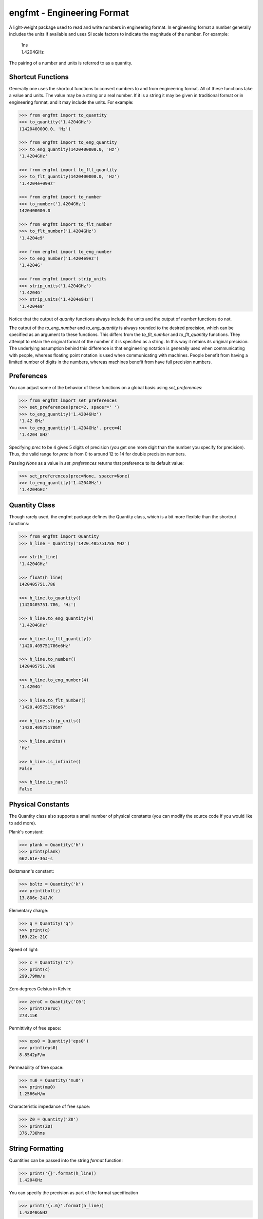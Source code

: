 engfmt - Engineering Format
===========================

A light-weight package used to read and write numbers in engineering format. In 
engineering format a number generally includes the units if available and uses 
SI scale factors to indicate the magnitude of the number. For example:

   | 1ns
   | 1.4204GHz

The pairing of a number and units is referred to as a quantity.


Shortcut Functions
------------------

Generally one uses the shortcut functions to convert numbers to and from 
engineering format. All of these functions take a value and units. The value may 
be a string or a real number. If it is a string it may be given in traditional 
format or in engineering format, and it may include the units. For example:

.. code-block:: python

   >>> from engfmt import to_quantity
   >>> to_quantity('1.4204GHz')
   (1420400000.0, 'Hz')

   >>> from engfmt import to_eng_quantity
   >>> to_eng_quantity(1420400000.0, 'Hz')
   '1.4204GHz'

   >>> from engfmt import to_flt_quantity
   >>> to_flt_quantity(1420400000.0, 'Hz')
   '1.4204e+09Hz'

   >>> from engfmt import to_number
   >>> to_number('1.4204GHz')
   1420400000.0

   >>> from engfmt import to_flt_number
   >>> to_flt_number('1.4204GHz')
   '1.4204e9'

   >>> from engfmt import to_eng_number
   >>> to_eng_number('1.4204e9Hz')
   '1.4204G'

   >>> from engfmt import strip_units
   >>> strip_units('1.4204GHz')
   '1.4204G'
   >>> strip_units('1.4204e9Hz')
   '1.4204e9'

Notice that the output of *quanity* functions always include the units and the 
output of *number* functions do not.

The output of the *to_eng_number* and *to_eng_quantity* is always rounded to the 
desired precision, which can be specified as an argument to these functions.
This differs from the *to_flt_number* and *to_flt_quantity* functions. They 
attempt to retain the original format of the number if it is specified as 
a string. In this way it retains its original precision. The underlying 
assumption behind this difference is that engineering notation is generally used 
when communicating with people, whereas floating point notation is used when 
communicating with machines. People benefit from having a limited number of 
digits in the numbers, whereas machines benefit from have full precision 
numbers.


Preferences
-----------

You can adjust some of the behavior of these functions on a global basis using 
*set_preferences*:

.. code-block:: python

   >>> from engfmt import set_preferences
   >>> set_preferences(prec=2, spacer=' ')
   >>> to_eng_quantity('1.4204GHz')
   '1.42 GHz'
   >>> to_eng_quantity('1.4204GHz', prec=4)
   '1.4204 GHz'

Specifying *prec* to be 4 gives 5 digits of precision (you get one more digit 
than the number you specify for precision). Thus, the valid range for *prec* is 
from 0 to around 12 to 14 for double precision numbers.

Passing *None* as a value in *set_preferences* returns that preference to its 
default value:

.. code-block:: python

   >>> set_preferences(prec=None, spacer=None)
   >>> to_eng_quantity('1.4204GHz')
   '1.4204GHz'


Quantity Class
--------------

Though rarely used, the engfmt package defines the Quantity class, which is 
a bit more flexible than the shortcut functions:

.. code-block:: python

   >>> from engfmt import Quantity
   >>> h_line = Quantity('1420.405751786 MHz')

   >>> str(h_line)
   '1.4204GHz'

   >>> float(h_line)
   1420405751.786

   >>> h_line.to_quantity()
   (1420405751.786, 'Hz')

   >>> h_line.to_eng_quantity(4)
   '1.4204GHz'

   >>> h_line.to_flt_quantity()
   '1420.405751786e6Hz'

   >>> h_line.to_number()
   1420405751.786

   >>> h_line.to_eng_number(4)
   '1.4204G'

   >>> h_line.to_flt_number()
   '1420.405751786e6'

   >>> h_line.strip_units()
   '1420.405751786M'

   >>> h_line.units()
   'Hz'

   >>> h_line.is_infinite()
   False

   >>> h_line.is_nan()
   False


Physical Constants
------------------

The Quantity class also supports a small number of physical constants (you can 
modify the source code if you would like to add more).

Plank's constant:

.. code-block:: python

   >>> plank = Quantity('h')
   >>> print(plank)
   662.61e-36J-s

Boltzmann's constant:

.. code-block:: python

   >>> boltz = Quantity('k')
   >>> print(boltz)
   13.806e-24J/K

Elementary charge:

.. code-block:: python

   >>> q = Quantity('q')
   >>> print(q)
   160.22e-21C

Speed of light:

.. code-block:: python

   >>> c = Quantity('c')
   >>> print(c)
   299.79Mm/s

Zero degrees Celsius in Kelvin:

.. code-block:: python

   >>> zeroC = Quantity('C0')
   >>> print(zeroC)
   273.15K

Permittivity of free space:

.. code-block:: python

   >>> eps0 = Quantity('eps0')
   >>> print(eps0)
   8.8542pF/m

Permeability of free space:

.. code-block:: python

   >>> mu0 = Quantity('mu0')
   >>> print(mu0)
   1.2566uH/m

Characteristic impedance of free space:

.. code-block:: python

   >>> Z0 = Quantity('Z0')
   >>> print(Z0)
   376.73Ohms


String Formatting
-----------------

Quantities can be passed into the string *format* function:

.. code-block:: python

   >>> print('{}'.format(h_line))
   1.4204GHz

You can specify the precision as part of the format specification

.. code-block:: python

   >>> print('{:.6}'.format(h_line))
   1.420406GHz

The 'q' type specifier can be used to explicitly indicate both the number and 
units are desired:

.. code-block:: python

   >>> print('{:.6q}'.format(h_line))
   1.420406GHz

Alternately, 'r' can be used to indicate just the number is desired:

.. code-block:: python

   >>> print('{:r}'.format(h_line))
   1.4204G

Use 'u' to indicate that only the units are desired:

.. code-block:: python

   >>> print('{:u}'.format(h_line))
   Hz

You can also use the string and floating point format type specifiers:

.. code-block:: python

   >>> print('{:f}'.format(h_line))
   1420405751.786000

   >>> print('{:e}'.format(h_line))
   1.420406e+09

   >>> print('{:g}'.format(h_line))
   1.42041e+09

   >>> print('{:s}'.format(h_line))
   1.4204GHz


Exceptions
----------

A ValueError is raised if engfmt is passed a string it cannot convert into 
a number:

.. code-block:: python

   >>> try:
   ...     value, units = to_quantity('xxx')
   ... except ValueError as err:
   ...     print(str(err))
   xxx: not a valid number.


Text Processing
---------------

Two functions are available for converting quantities embedded within text to 
and from engineering notation:

.. code-block:: python

   >>> from engfmt import all_to_eng_fmt, all_from_eng_fmt
   >>> all_to_eng_fmt('The frequency of the hydrogen line is 1420405751.786Hz.')
   'The frequency of the hydrogen line is 1.4204GHz.'

   >>> all_from_eng_fmt('The frequency of the hydrogen line is 1.4204GHz.')
   'The frequency of the hydrogen line is 1.4204e9Hz.'


Add to Namespace
----------------

It is possible to put a collection of quantities in a text string and then use 
the *add_to_namespace* function to parse the quantities and add them to the 
Python namespace. For example:

.. code-block:: python

   >>> from engfmt import add_to_namespace

   >>> physical_constants = '''
   ...     Fref = 156MHz  -- Reference frequency
   ...     Kdet = 88.3uA  -- Gain of phase detector (Imax)
   ...     Kvco = 9.07GHz/V  -- Gain of VCO
   ... '''
   >>> add_to_namespace(physical_constants)

   >>> print('{}\n{}\n{}'.format(Fref, Kdet, Kvco))
   156MHz
   88.3uA
   9.07GHz/V

Any number of quantities may be given, with each quantity given on its own line.  
The identifier given to the left '=' is the name of the variable in the local 
namespace that is used to hold the quantity. The text after the '--' is ignored 
and is generally used as a description of the quantity.


Installation
------------

Use 'pip install engfmt' to install. Requires Python2.7 or Python3.2 or better.

.. image:: https://travis-ci.org/KenKundert/engfmt.svg?branch=master
    :target: https://travis-ci.org/KenKundert/engfmt


Testing
-------

Run 'py.test' to run the tests.

